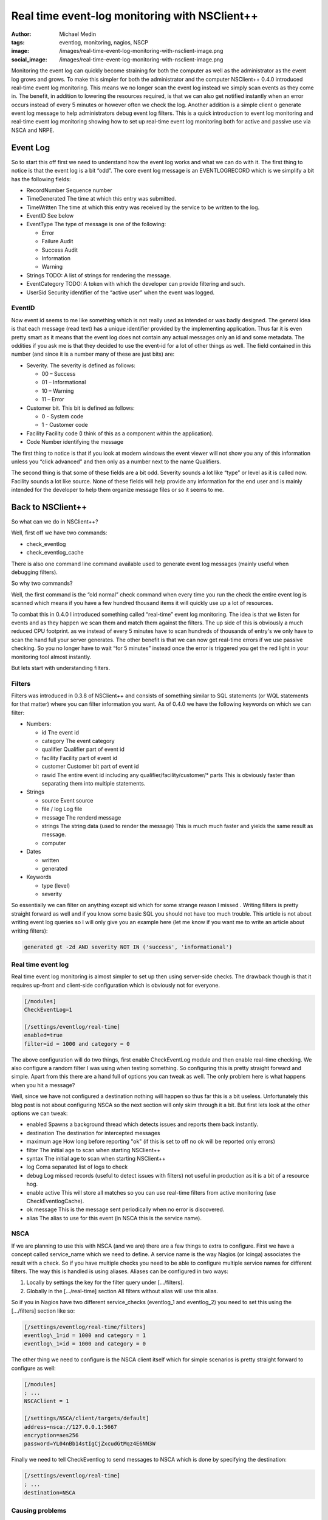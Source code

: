 Real time event-log monitoring with NSClient++
##############################################
:author: Michael Medin
:tags: eventlog, monitoring, nagios, NSCP
:image: /images/real-time-event-log-monitoring-with-nsclient-image.png
:social_image: /images/real-time-event-log-monitoring-with-nsclient-image.png


Monitoring the event log can quickly become straining for both the
computer as well as the administrator as the event log grows and grows.
To make this simpler for both the administrator and the computer
NSClient++ 0.4.0 introduced real-time event log monitoring. This means
we no longer scan the event log instead we simply scan events as they
come in. The benefit, in addition to lowering the resources required, is
that we can also get notified instantly when an error occurs instead of
every 5 minutes or however often we check the log. Another addition is a
simple client o generate event log message to help administrators debug
event log filters. This is a quick introduction to event log monitoring
and real-time event log monitoring showing how to set up real-time event
log monitoring both for active and passive use via NSCA and NRPE.

.. PELICAN_END_SUMMARY

Event Log
=========

So to start this off first we need to understand how the event log works
and what we can do with it. The first thing to notice is that the event
log is a bit “odd”. The core event log message is an EVENTLOGRECORD
which is we simplify a bit has the following fields:\ |image|

-  RecordNumber
   Sequence number
-  TimeGenerated
   The time at which this entry was submitted.
-  TimeWritten
   The time at which this entry was received by the service to be
   written to the log.
-  EventID
   See below
-  EventType
   The type of message is one of the following:

   -  Error
   -  Failure Audit
   -  Success Audit
   -  Information
   -  Warning

-  Strings
   TODO:    A list of strings for rendering the message.
-  EventCategory
   TODO:    A token with which the developer can provide filtering and such.
-  UserSid
   Security identifier of the “active user” when the event was logged.

EventID
-------

Now event id seems to me like something which is not really used as
intended or was badly designed. The general idea is that each message
(read text) has a unique identifier provided by the implementing
application. Thus far it is even pretty smart as it means that the event
log does not contain any actual messages only an id and some metadata.
The oddities if you ask me is that they decided to use the event-id for
a lot of other things as well. The field contained in this number (and
since it is a number many of these are just bits) are:

-  Severity. The severity is defined as follows:

   -  00 – Success
   -  01 – Informational
   -  10 – Warning
   -  11 – Error

-  Customer bit. This bit is defined as follows:

   -  0 - System code
   -  1 - Customer code

-  Facility
   Facility code (I think of this as a component within the
   application).
-  Code
   Number identifying the message

|image|\ The first thing to notice is that if you look at modern windows
the event viewer will not show you any of this information unless you
“click advanced” and then only as a number next to the name Qualifiers.

|image|\ The second thing is that some of these fields are a bit odd.
Severity sounds a lot like “type” or level as it is called now. Facility
sounds a lot like source. None of these fields will help provide any
information for the end user and is mainly intended for the developer to
help them organize message files or so it seems to me.

Back to NSClient++
==================

So what can we do in NSClient++?

Well, first off we have two commands:

-  check_eventlog
-  check_eventlog_cache

There is also one command line command available used to generate event
log messages (mainly useful when debugging filters).

So why two commands?

Well, the first command is the “old normal” check command when every
time you run the check the entire event log is scanned which means if
you have a few hundred thousand items it will quickly use up a lot of
resources.

To combat this in 0.4.0 I introduced something called “real-time” event
log monitoring. The idea is that we listen for events and as they happen
we scan them and match them against the filters. The up side of this is
obviously a much reduced CPU footprint. as we instead of every 5 minutes
have to scan hundreds of thousands of entry's we only have to scan the
hand full your server generates. The other benefit is that we can now
get real-time errors if we use passive checking. So you no longer have
to wait “for 5 minutes” instead once the error is triggered you get the
red light in your monitoring tool almost instantly.

But lets start with understanding filters.

Filters
-------

Filters was introduced in 0.3.8 of NSClient++ and consists of something
similar to SQL statements (or WQL statements for that matter) where you
can filter information you want. As of 0.4.0 we have the following
keywords on which we can filter:

-  Numbers:

   -  id
      The event id
   -  category
      The event category
   -  qualifier
      Qualifier part of event id
   -  facility
      Facility part of event id
   -  customer
      Customer bit part of event id
   -  rawid
      The entire event id including any qualifier/facility/customer/\*
      parts
      This is obviously faster than separating them into multiple
      statements.

-  Strings

   -  source
      Event source
   -  file / log
      Log file
   -  message
      The renderd message
   -  strings
      The string data (used to render the message)
      This is much much faster and yields the same result as message.
   -  computer

-  Dates

   -  written
   -  generated

-  Keywords

   -  type (level)
   -  severity

So essentially we can filter on anything except sid which for some
strange reason I missed |Ler|. Writing filters is pretty straight
forward as well and if you know some basic SQL you should not have too
much trouble. This article is not about writing event log queries so I
will only give you an example here (let me know if you want me to write
an article about writing filters):

.. code-block:: text

   generated gt -2d AND severity NOT IN ('success', 'informational')

Real time event log
-------------------

Real time event log monitoring is almost simpler to set up then using
server-side checks. The drawback though is that it requires up-front and
client-side configuration which is obviously not for everyone.

.. code-block:: ini

   [/modules]
   CheckEventLog=1
   
   [/settings/eventlog/real-time]
   enabled=true
   filter=id = 1000 and category = 0

The above configuration will do two things, first enable CheckEventLog
module and then enable real-time checking. We also configure a random
filter I was using when testing something. So configuring this is pretty
straight forward and simple. Apart from this there are a hand full of
options you can tweak as well. The only problem here is what happens
when you hit a message?

Well, since we have not configured a destination nothing will happen so
thus far this is a bit useless. Unfortunately this blog post is not
about configuring NSCA so the next section will only skim through it a
bit. But first lets look at the other options we can tweak:

-  enabled
   Spawns a background thread which detects issues and reports them
   back instantly.
-  destination
   The destination for intercepted messages
-  maximum age
   How long before reporting "ok" (if this is set to off no ok will be
   reported only errors)
-  filter
   The initial age to scan when starting NSClient++
-  syntax
   The initial age to scan when starting NSClient++
-  log
   Coma separated list of logs to check
-  debug
   Log missed records (useful to detect issues with filters) not useful
   in production as it is a bit of a resource hog.
-  enable active
   This will store all matches so you can use real-time filters from
   active monitoring (use CheckEventlogCache).
-  ok message
   This is the message sent periodically when no error is discovered.
-  alias
   The alias to use for this event (in NSCA this is the service name).

NSCA
----

If we are planning to use this with NSCA (and we are) there are a few
things to extra to configure. First we have a concept called
service_name which we need to define. A service name is the way Nagios
(or Icinga) associates the result with a check. So if you have multiple
checks you need to be able to configure multiple service names for
different filters. The way this is handled is using aliases. Aliases can
be configured in two ways:

#. Locally by settings the key for the filter query under […/filters].
#. Globally in the […/real-time] section
   All filters without alias will use this alias.

So if you in Nagios have two different service_checks (eventlog_1 and
eventlog_2) you need to set this using the […/filters] section like so:

.. code-block:: ini

   [/settings/eventlog/real-time/filters]
   eventlog\_1=id = 1000 and category = 1
   eventlog\_1=id = 1000 and category = 0

The other thing we need to configure is the NSCA client itself which for
simple scenarios is pretty straight forward to configure as well:

.. code-block:: ini

   [/modules]
   ; ...
   NSCAClient = 1
   
   [/settings/NSCA/client/targets/default]
   address=nsca://127.0.0.1:5667
   encryption=aes256
   password=YL04nBb14stIgCjZxcudGtMqz4E6NN3W

Finally we need to tell CheckEventlog to send messages to NSCA which is
done by specifying the destination:

.. code-block:: ini

   [/settings/eventlog/real-time]
   ; ...
   destination=NSCA

Causing problems
----------------

Now, how can we test this (apart from sitting around waiting for
something to happen?

Well, NSClient++ provides a rather nifty (and dangerous) command which
allow you to inject messages into the event log.

.. code-block:: bat

     nscp eventlog
     CheckEventLog Command line syntax:
     Allowed options:
     -h [ --help ] Show help screen
     -s [ --source ] arg (=Application Error)
     source to use
     -t [ --type ] arg Event type
     -l [ --level ] arg Event level (type)
     -f [ --facility ] arg Facility/Qualifier
     -q [ --qualifier ] arg Facility/Qualifier
     --severity arg Event severity
     -c [ --category ] arg Event category
     --customer arg Customer bit 0,1
     -a [ --arguments ] arg Message arguments (strings)
     --eventlog-arguments arg Message arguments (strings)
     --event-arguments arg Message arguments (strings)
     -i [ --id ] arg Event ID

In our case since we filter on event id 1000 we can use the following
command to insert an application error.

.. code-block:: bat

   nscp eventlog --exec insert-eventlog --source "Application Error" --id 1000 --level error --category 0

Which will trigger the following message to be sent to NSCA: ***“Felet
uppstod i programmet med namn: %1, version %2, tidsstämpel 0x%3…”*** all
the %1, %2 represent insert points which is where your event log message
strings would normally end up. To add this we can add a series of
--eventlog-argument options to insert some strings into these markers
like so:

.. code-block:: bat

   nscp eventlog --exec insert-eventlog --source "Application Error" --id 1000 --level error --category 0 --eventlog-argument a --eventlog-argument b ...

Active monitoring and real time
===============================

So maybe you are thinking, darn I just configure everything to use
active monitoring via NRPE, cant I get any real-time goodness? Well
fortunately the answer is: Yes you can!

**UPDATE** The details in this section is deprecated as in 0.4.1 the
check_eventlog_cache command was replaced by the more generic
check_cache command in the SimpleCache module. It works the same though
so the concepts are still valid. For details about the SimpleCache
module please refer to the following blog posts:

-  `Real-time log file monitoring (both event log and text
   files) <http://blog.medin.name/2012/11/26/real-time-log-file-monitoring-both-event-log-and-text-files/>`__
-  `Self-resetting event log
   alerts <http://blog.medin.name/2012/09/09/self-resetting-event-log-alerts/>`__

If you recall we had two commands: check_eventlog and
check_eventlog_cache and the latter does just that. This is done by
configuring active monitoring to store all matches for you and then you
can check the results cache using the check_eventlog_cache command.

To enable this we need to add one more option to the configuration file.

.. code-block:: ini

   [/settings/pytest\_eventlog/real-time]
   ;...
   enable active=true

And then we need to run the following command:

.. code-block:: bat

   check\_eventlog\_cache warn=gt:0 crit=gt:0

Which will give you a critical message when you have more then 0 items
in the cache. Be advised though that when you check the cache the cache
is emptied meaning you will only get this warning "the first time” if
you only have a single problem. So be sure you configure your Nagios
server accordingly. Currently this is a bit simple and not very powerful
so while you can use it it might not be what you are looking for and if
that is the case please let me know so I can improve it in the future.

Summary
=======

So I think with the introduction of filters in 0.3.8 and real-time
filters in 0.4.0 as well as the ability to inject errors into the event
log makes CheckEventlog a both powerful and simple tool for checking for
errors in your event log. That’s pretty much it for now, please let me
know what you want me to write about next!

**UPDATE:** Added information about check_eventlog_cache being
replaced by the more generic check_cache.

.. |image| image:: /images/real-time-event-log-monitoring-with-nsclient-image.png
   :target: /images/real-time-event-log-monitoring-with-nsclient-image.png
.. |image2| image:: /images/real-time-event-log-monitoring-with-nsclient-image1.png
   :target: /images/real-time-event-log-monitoring-with-nsclient-image1.png
.. |image3| image:: /images/real-time-event-log-monitoring-with-nsclient-image2.png
   :target: /images/real-time-event-log-monitoring-with-nsclient-image2.png
.. |Ler| image:: /images/wlEmoticon-smile1.png
